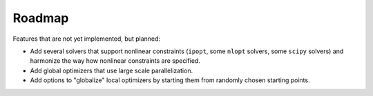 
.. _roadmap:

Roadmap
=======

Features that are not yet implemented, but planned:

- Add several solvers that support nonlinear constraints (``ipopt``, some ``nlopt``
  solvers, some ``scipy`` solvers) and harmonize the way how nonlinear constraints are
  specified.
- Add global optimizers that use large scale parallelization.
- Add options to "globalize" local optimizers by starting them from randomly
  chosen starting points.
